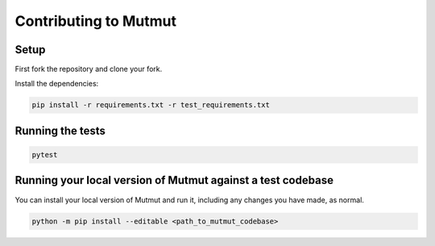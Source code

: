Contributing to Mutmut
======================

Setup
-----

First fork the repository and clone your fork.

Install the dependencies:

.. code-block:: console

    pip install -r requirements.txt -r test_requirements.txt

Running the tests
-----------------

.. code-block:: console

    pytest

Running your local version of Mutmut against a test codebase
------------------------------------------------------------

You can install your local version of Mutmut and run it, including any changes you have made, as normal.

.. code-block:: console

    python -m pip install --editable <path_to_mutmut_codebase>
